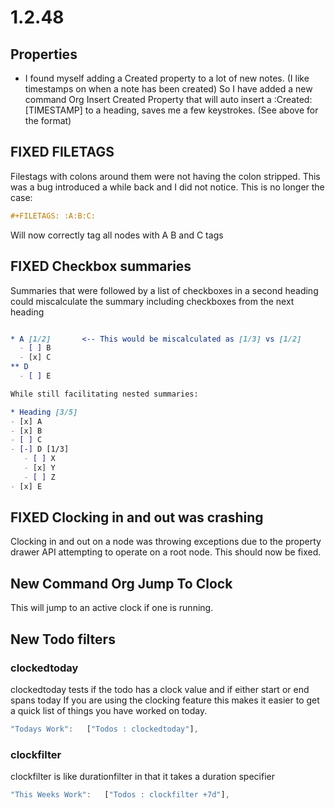 * 1.2.48
** Properties
   :PROPERTIES:
     :Created: [2022-07-20 Wed 08:49]
   :END:

	- I found myself adding a Created property to a lot of new notes.
	  (I like timestamps on when a note has been created)
	  So I have added a new command Org Insert Created Property that will
	  auto insert a :Created: [TIMESTAMP] to a heading, saves me a few keystrokes.
	  (See above for the format)


** FIXED FILETAGS
   Filestags with colons around them were not having the colon stripped.
   This was a bug introduced a while back and I did not notice.
   This is no longer the case:

   #+BEGIN_SRC org
      #+FILETAGS: :A:B:C:
   #+END_SRC 

   Will now correctly tag all nodes with A B and C tags

** FIXED Checkbox summaries
   Summaries that were followed by a list of checkboxes in a second heading could miscalculate the summary
   including checkboxes from the next heading

   #+BEGIN_SRC org
      
   * A [1/2]       <-- This would be miscalculated as [1/3] vs [1/2]
     - [ ] B
     - [x] C
   ** D 
     - [ ] E

   While still facilitating nested summaries:

   * Heading [3/5]
   - [x] A
   - [x] B
   - [ ] C
   - [-] D [1/3]
      - [ ] X
      - [x] Y
      - [ ] Z
   - [x] E

   #+END_SRC
   
** FIXED Clocking in and out was crashing
   Clocking in and out on a node was throwing exceptions due to the property
   drawer API attempting to operate on a root node. This should now be fixed.

** New Command Org Jump To Clock
   This will jump to an active clock if one is running.

** New Todo filters
*** clockedtoday
   clockedtoday tests if the todo has a clock value and if either start or end spans today
   If you are using the clocking feature this makes it easier to get a quick list of things you have worked on today.
  
   #+BEGIN_SRC js
     "Todays Work":   ["Todos : clockedtoday"],
   #+END_SRC 

*** clockfilter
   clockfilter is like durationfilter in that it takes a duration specifier

   #+BEGIN_SRC js
     "This Weeks Work":   ["Todos : clockfilter +7d"],
   #+END_SRC


